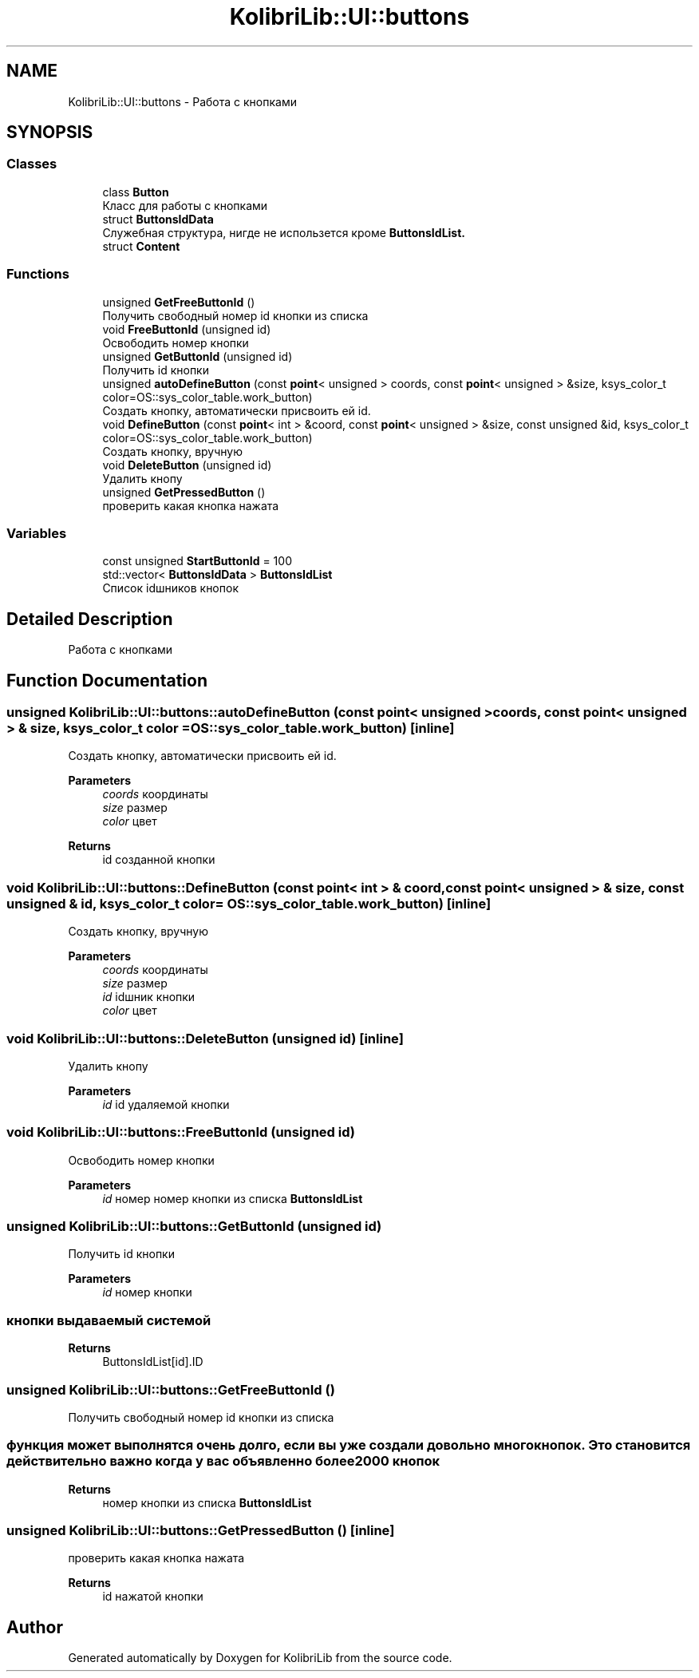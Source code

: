 .TH "KolibriLib::UI::buttons" 3 "KolibriLib" \" -*- nroff -*-
.ad l
.nh
.SH NAME
KolibriLib::UI::buttons \- Работа с кнопками  

.SH SYNOPSIS
.br
.PP
.SS "Classes"

.in +1c
.ti -1c
.RI "class \fBButton\fP"
.br
.RI "Класс для работы с кнопками "
.ti -1c
.RI "struct \fBButtonsIdData\fP"
.br
.RI "Служебная структура, нигде не использется кроме \fBButtonsIdList\&.\fP"
.ti -1c
.RI "struct \fBContent\fP"
.br
.in -1c
.SS "Functions"

.in +1c
.ti -1c
.RI "unsigned \fBGetFreeButtonId\fP ()"
.br
.RI "Получить свободный номер id кнопки из списка "
.ti -1c
.RI "void \fBFreeButtonId\fP (unsigned id)"
.br
.RI "Освободить номер кнопки "
.ti -1c
.RI "unsigned \fBGetButtonId\fP (unsigned id)"
.br
.RI "Получить id кнопки "
.ti -1c
.RI "unsigned \fBautoDefineButton\fP (const \fBpoint\fP< unsigned > coords, const \fBpoint\fP< unsigned > &size, ksys_color_t color=OS::sys_color_table\&.work_button)"
.br
.RI "Создать кнопку, автоматически присвоить ей id\&. "
.ti -1c
.RI "void \fBDefineButton\fP (const \fBpoint\fP< int > &coord, const \fBpoint\fP< unsigned > &size, const unsigned &id, ksys_color_t color=OS::sys_color_table\&.work_button)"
.br
.RI "Создать кнопку, вручную "
.ti -1c
.RI "void \fBDeleteButton\fP (unsigned id)"
.br
.RI "Удалить кнопу "
.ti -1c
.RI "unsigned \fBGetPressedButton\fP ()"
.br
.RI "проверить какая кнопка нажата "
.in -1c
.SS "Variables"

.in +1c
.ti -1c
.RI "const unsigned \fBStartButtonId\fP = 100"
.br
.ti -1c
.RI "std::vector< \fBButtonsIdData\fP > \fBButtonsIdList\fP"
.br
.RI "Список idшников кнопок "
.in -1c
.SH "Detailed Description"
.PP 
Работа с кнопками 
.SH "Function Documentation"
.PP 
.SS "unsigned KolibriLib::UI::buttons::autoDefineButton (const \fBpoint\fP< unsigned > coords, const \fBpoint\fP< unsigned > & size, ksys_color_t color = \fROS::sys_color_table\&.work_button\fP)\fR [inline]\fP"

.PP
Создать кнопку, автоматически присвоить ей id\&. 
.PP
\fBParameters\fP
.RS 4
\fIcoords\fP координаты 
.br
\fIsize\fP размер 
.br
\fIcolor\fP цвет 
.RE
.PP
\fBReturns\fP
.RS 4
id созданной кнопки 
.RE
.PP

.SS "void KolibriLib::UI::buttons::DefineButton (const \fBpoint\fP< int > & coord, const \fBpoint\fP< unsigned > & size, const unsigned & id, ksys_color_t color = \fROS::sys_color_table\&.work_button\fP)\fR [inline]\fP"

.PP
Создать кнопку, вручную 
.PP
\fBParameters\fP
.RS 4
\fIcoords\fP координаты 
.br
\fIsize\fP размер 
.br
\fIid\fP idшник кнопки 
.br
\fIcolor\fP цвет 
.RE
.PP

.SS "void KolibriLib::UI::buttons::DeleteButton (unsigned id)\fR [inline]\fP"

.PP
Удалить кнопу 
.PP
\fBParameters\fP
.RS 4
\fIid\fP id удаляемой кнопки 
.RE
.PP

.SS "void KolibriLib::UI::buttons::FreeButtonId (unsigned id)"

.PP
Освободить номер кнопки 
.PP
\fBParameters\fP
.RS 4
\fIid\fP номер номер кнопки из списка \fBButtonsIdList\fP
.RE
.PP

.SS "unsigned KolibriLib::UI::buttons::GetButtonId (unsigned id)"

.PP
Получить id кнопки 
.PP
\fBParameters\fP
.RS 4
\fIid\fP номер кнопки 
.RE
.PP
.SS "кнопки выдаваемый системой"
\fBReturns\fP
.RS 4
ButtonsIdList[id]\&.ID 
.RE
.PP

.SS "unsigned KolibriLib::UI::buttons::GetFreeButtonId ()"

.PP
Получить свободный номер id кнопки из списка 
.SS "функция может выполнятся очень долго, если вы уже создали довольно много кнопок\&. Это становится действительно важно когда у вас объявленно более 2000 кнопок"
\fBReturns\fP
.RS 4
номер кнопки из списка \fBButtonsIdList\fP
.RE
.PP

.SS "unsigned KolibriLib::UI::buttons::GetPressedButton ()\fR [inline]\fP"

.PP
проверить какая кнопка нажата 
.PP
\fBReturns\fP
.RS 4
id нажатой кнопки 
.RE
.PP

.SH "Author"
.PP 
Generated automatically by Doxygen for KolibriLib from the source code\&.
